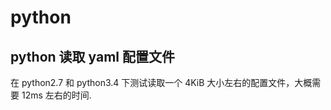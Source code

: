 * python
** python 读取 yaml 配置文件
   在 python2.7 和 python3.4 下测试读取一个 4KiB 大小左右的配置文件，大概需要
   12ms 左右的时间.
